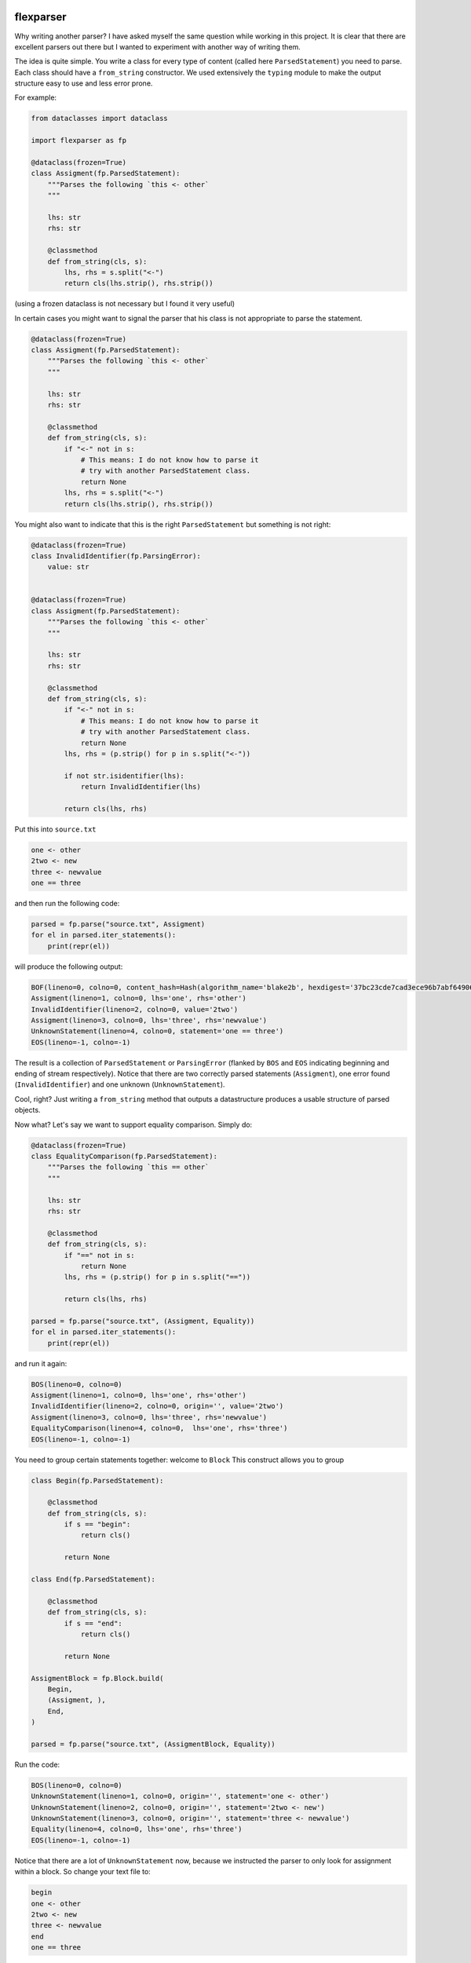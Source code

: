 .. image:: https://img.shields.io/pypi/v/flexparser.svg
    :target: https://pypi.python.org/pypi/flexparser
    :alt: Latest Version

.. image:: https://img.shields.io/pypi/l/flexparser.svg
    :target: https://pypi.python.org/pypi/flexparser
    :alt: License

.. image:: https://img.shields.io/pypi/pyversions/flexparser.svg
    :target: https://pypi.python.org/pypi/flexparser
    :alt: Python Versions

.. image:: https://github.com/hgrecco/flexparser/workflows/CI/badge.svg
    :target: https://github.com/hgrecco/flexparser/actions?query=workflow%3ACI
    :alt: CI

.. image:: https://github.com/hgrecco/flexparser/workflows/Lint/badge.svg
    :target: https://github.com/hgrecco/flexparser/actions?query=workflow%3ALint
    :alt: LINTER

.. image:: https://coveralls.io/repos/github/hgrecco/flexparser/badge.svg?branch=main
    :target: https://coveralls.io/github/hgrecco/flexparser?branch=main
    :alt: Coverage


flexparser
==========

Why writing another parser? I have asked myself the same question while
working in this project. It is clear that there are excellent parsers out
there but I wanted to experiment with another way of writing them.

The idea is quite simple. You write a class for every type of content
(called here ``ParsedStatement``) you need to parse. Each class should
have a ``from_string`` constructor. We used extensively the ``typing``
module to make the output structure easy to use and less error prone.

For example:

.. code-block:: python

    from dataclasses import dataclass

    import flexparser as fp

    @dataclass(frozen=True)
    class Assigment(fp.ParsedStatement):
        """Parses the following `this <- other`
        """

        lhs: str
        rhs: str

        @classmethod
        def from_string(cls, s):
            lhs, rhs = s.split("<-")
            return cls(lhs.strip(), rhs.strip())

(using a frozen dataclass is not necessary but I found it very useful)

In certain cases you might want to signal the parser
that his class is not appropriate to parse the statement.

.. code-block:: python

    @dataclass(frozen=True)
    class Assigment(fp.ParsedStatement):
        """Parses the following `this <- other`
        """

        lhs: str
        rhs: str

        @classmethod
        def from_string(cls, s):
            if "<-" not in s:
                # This means: I do not know how to parse it
                # try with another ParsedStatement class.
                return None
            lhs, rhs = s.split("<-")
            return cls(lhs.strip(), rhs.strip())


You might also want to indicate that this is the right ``ParsedStatement``
but something is not right:

.. code-block:: python

    @dataclass(frozen=True)
    class InvalidIdentifier(fp.ParsingError):
        value: str


    @dataclass(frozen=True)
    class Assigment(fp.ParsedStatement):
        """Parses the following `this <- other`
        """

        lhs: str
        rhs: str

        @classmethod
        def from_string(cls, s):
            if "<-" not in s:
                # This means: I do not know how to parse it
                # try with another ParsedStatement class.
                return None
            lhs, rhs = (p.strip() for p in s.split("<-"))

            if not str.isidentifier(lhs):
                return InvalidIdentifier(lhs)

            return cls(lhs, rhs)


Put this into ``source.txt``

.. code-block:: text

    one <- other
    2two <- new
    three <- newvalue
    one == three

and then run the following code:

.. code-block:: python

    parsed = fp.parse("source.txt", Assigment)
    for el in parsed.iter_statements():
        print(repr(el))

will produce the following output:

.. code-block:: text

    BOF(lineno=0, colno=0, content_hash=Hash(algorithm_name='blake2b', hexdigest='37bc23cde7cad3ece96b7abf64906c84decc116de1e0486679eb6ca696f233a403f756e2e431063c82abed4f0e342294c2fe71af69111faea3765b78cb90c03f'), path=PosixPath('/Users/grecco/Documents/code/flexparser/examples/in_readme/source.txt'), mtime=1658550284.9419456)
    Assigment(lineno=1, colno=0, lhs='one', rhs='other')
    InvalidIdentifier(lineno=2, colno=0, value='2two')
    Assigment(lineno=3, colno=0, lhs='three', rhs='newvalue')
    UnknownStatement(lineno=4, colno=0, statement='one == three')
    EOS(lineno=-1, colno=-1)

The result is a collection of ``ParsedStatement`` or ``ParsingError`` (flanked by
``BOS`` and ``EOS`` indicating beginning and ending of stream respectively).
Notice that there are two correctly parsed statements (``Assigment``), one
error found (``InvalidIdentifier``) and one unknown (``UnknownStatement``).

Cool, right? Just writing a ``from_string`` method that outputs a datastructure
produces a usable structure of parsed objects.

Now what? Let's say we want to support equality comparison. Simply do:

.. code-block:: python

    @dataclass(frozen=True)
    class EqualityComparison(fp.ParsedStatement):
        """Parses the following `this == other`
        """

        lhs: str
        rhs: str

        @classmethod
        def from_string(cls, s):
            if "==" not in s:
                return None
            lhs, rhs = (p.strip() for p in s.split("=="))

            return cls(lhs, rhs)

    parsed = fp.parse("source.txt", (Assigment, Equality))
    for el in parsed.iter_statements():
        print(repr(el))

and run it again:

.. code-block:: text

    BOS(lineno=0, colno=0)
    Assigment(lineno=1, colno=0, lhs='one', rhs='other')
    InvalidIdentifier(lineno=2, colno=0, origin='', value='2two')
    Assigment(lineno=3, colno=0, lhs='three', rhs='newvalue')
    EqualityComparison(lineno=4, colno=0,  lhs='one', rhs='three')
    EOS(lineno=-1, colno=-1)

You need to group certain statements together: welcome to ``Block``
This construct allows you to group

.. code-block:: python

    class Begin(fp.ParsedStatement):

        @classmethod
        def from_string(cls, s):
            if s == "begin":
                return cls()

            return None

    class End(fp.ParsedStatement):

        @classmethod
        def from_string(cls, s):
            if s == "end":
                return cls()

            return None

    AssigmentBlock = fp.Block.build(
        Begin,
        (Assigment, ),
        End,
    )

    parsed = fp.parse("source.txt", (AssigmentBlock, Equality))

Run the code:

.. code-block:: text

    BOS(lineno=0, colno=0)
    UnknownStatement(lineno=1, colno=0, origin='', statement='one <- other')
    UnknownStatement(lineno=2, colno=0, origin='', statement='2two <- new')
    UnknownStatement(lineno=3, colno=0, origin='', statement='three <- newvalue')
    Equality(lineno=4, colno=0, lhs='one', rhs='three')
    EOS(lineno=-1, colno=-1)


Notice that there are a lot of ``UnknownStatement`` now, because we instructed
the parser to only look for assignment within a block. So change your text file to:

.. code-block:: text

    begin
    one <- other
    2two <- new
    three <- newvalue
    end
    one == three

and try again:

.. code-block:: text

    BOS(lineno=0, colno=0)
    Begin(lineno=1, colno=0)
    Assigment(lineno=2, colno=0, lhs='one', rhs='other')
    InvalidIdentifier(lineno=3, colno=0, origin='', value='2two')
    Assigment(lineno=4, colno=0, lhs='three', rhs='newvalue')
    End(lineno=5, colno=0)
    Equality(lineno=6, colno=0, lhs='one', rhs='three')
    EOS(lineno=-1, colno=-1)


Until now we have used ``parsed.iter_statements`` to iterate over all parsed statements.
But let's look inside ``parsed``, an object of ``ParsedProject`` type. It is a thin wrapper
over a dictionary mapping files to parsed content. Because we have provided a single file
and this does not contain a link another, our ``parsed`` object contains a single element.
The key is something like ``(None, 'source.txt')`` indicating that the file 'source.txt'
was loaded from the root location (None). The content is a ``ParsedSourceFile`` object with
the following attributes:

- **filename**: full path of the source file
- **mtime**: modification file of the source file
- **content_hash**: sha1 hash of the pickled content
  (this is currently not the same as hashing the file)
- **config**: extra parameters that can be given to the parser (see below).

.. code-block:: text

    parse.<locals>.CustomRootBlock(
        opening=BOS(lineno=0, colno=0),
        body=(
            Block.subclass_with.<locals>.CustomBlock(
                opening=Begin(lineno=1, colno=0),
                body=(
                    Assigment(lineno=2, colno=0, lhs='one', rhs='other'),
                    InvalidIdentifier(lineno=3, colno=0, origin='', value='2two'),
                    Assigment(lineno=4, colno=0, lhs='three', rhs='newvalue')
                ),
                closing=End(lineno=5, colno=0)
              ),
            Equality(lineno=6, colno=0, lhs='one', rhs='three')
        ),
        closing=EOS(lineno=-1, colno=-1)
    )

A few things to notice:

1. We were using a block before without knowing. The ``RootBlock`` is a
   special type of Block that starts and ends automatically with the
   file.
2. ``opening``, ``body``, ``closing`` are automatically annotated with the
   possible ``ParsedStatement`` (plus `ParsingError`),
   therefore autocompletes works in most IDEs.
3. The same is true for the defined ``ParsedStatement`` (we have use
   ``dataclass`` for a reason). This makes using the actual
   result of the parsing a charm!.
4. That annoying ``subclass_with.<locals>`` is because we have built
   a class on the fly when we used ``Block.subclass_with``. You can
   get rid of it (which is actually useful for pickling) by explicit
   subclassing Block in your code (see below).


Multiple source files
---------------------

Most projects have more than one source file internally connected.
A file might refer to another that also need to be parsed (e.g. an
`#include` statement in c). **flexparser** provides the ``IncludeStatement``
base class specially for this purpose.

.. code-block:: python

    @dataclass(frozen=True)
    class Include(fp.IncludeStatement):
        """A naive implementation of #include "file"
        """

        value: str

        @classmethod
        def from_string(cls, s):
            if s.startwith("#include "):
                return None

            value = s[len("#include "):].strip().strip('"')

            return cls(value)

        @propery
        def target(self):
            return self.value

The only difference is that you need to implement a ``target`` property
that returns the file name or resource that this statement refers to.


Customizing statementization
----------------------------

statementi ... what? **flexparser** works by trying to parse each statement with
one of the known classes. So it is fair to ask what is an statement in this
context and how can you configure it to your needs. A text file is split into
non overlapping strings called **statements**. Parsing work as follows:

1. each file is split in lines.
2. each line is split into statements.
3. each statement is parsed with the first of the contextually
   available ParsedStatement or Block subclassed that returns
   a ``ParsedStatement`` or ``ParsingError``

You can customize how to split each line into statements with two arguments:

- **strip_spaces** (`bool`): indicates that leading and trailing spaces must
  be removed before attempting to parse.
  (default: True)
- **delimiters** (`dict`): indicates how each line must be subsplit.
  (default: do not divide)

An delimiter example might be ``{";": (fp.DelimiterMode.SKIP, False)}`` which
tells the statementizer (sorry) that when a ";" is found a new statement should
begin. ``DelimiterMode.SKIP`` tells that ";" should not be added to the previous
statement nor to the next. Other valid values are ``WITH_PREVIOUS`` and ``WITH_NEXT``
to append or prepend the delimiter character to the previous or next statement.
The boolean tells the statementizer (sorry again) if it should
stop split the line. If True, the rest of the line will be captured in the next
statement. This is useful with comments. For example,
``{"#": (fp.DelimiterMode.WITH_NEXT, True)}`` tells the statementizer (it is not
funny anymore) that after the first "#" it should stop splitting and capture all.
This allows

.. code-block:: text

    ## This will work as a single statement
    # This will work as a single statement #
    # This will work as # a single statement #
    a = 3 # this will produce two statements (a=3, and the rest)


Explicit Block classes
----------------------

.. code-block:: python

    class AssigmentBlock:

        opening: fp.Single[Begin]
        body: fp.Multi[Assigment]
        closing: fp.Single[End]

    class EntryBlock(fp.RootBlock):

        body: fp.Multi[typing.Union[AssigmentBlock, Equality]]

    parsed = fp.parse("source.txt", EntryBlock)


Customizing parsing
-------------------

In certain cases you might want to leave to the user some configuration
details. We have method for that!. Instead of overriding ``from_string``
override ``from_string_and_config``. The second argument is an object
that can be given to the parser, which in turn will be passed to each
``ParsedStatement`` class.

.. code-block:: python

    @dataclass(frozen=True)
    class NumericAssigment(fp.ParsedStatement):
        """Parses the following `this <- other`
        """

        lhs: str
        rhs: numbers.Number

        @classmethod
        def from_string_and_config(cls, s, config):
            if "==" not in s:
                # This means: I do not know how to parse it
                # try with another ParsedStatement class.
                return None
            lhs, rhs = s.split("==")
            return cls(lhs.strip(), config.numeric_type(rhs.strip()))

    class Config:

        numeric_type = float

    parsed = fp.parse("source.txt", NumericAssigment, Config)

----

This project was started as a part of Pint_, the python units package.

See AUTHORS_ for a list of the maintainers.

To review an ordered list of notable changes for each version of a project,
see CHANGES_

.. _`AUTHORS`: https://github.com/hgrecco/flexparser/blob/main/AUTHORS
.. _`CHANGES`: https://github.com/hgrecco/flexparser/blob/main/CHANGES
.. _`Pint`: https://github.com/hgrecco/pint
